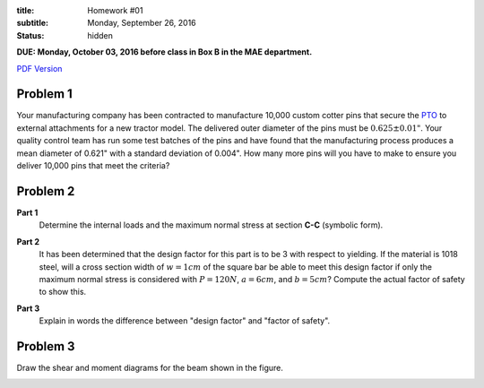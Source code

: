 :title: Homework #01
:subtitle: Monday, September 26, 2016
:status: hidden

**DUE: Monday, October 03, 2016 before class in Box B in the MAE department.**

`PDF Version <{attach}/materials/hw-01.pdf>`_

Problem 1
=========

Your manufacturing company has been contracted to manufacture 10,000 custom
cotter pins that secure the PTO_ to external attachments for a new tractor
model. The delivered outer diameter of the pins must be :math:`0.625\pm0.01"`.
Your quality control team has run some test batches of the pins and have found
that the manufacturing process produces a mean diameter of 0.621" with a
standard deviation of 0.004". How many more pins will you have to make to
ensure you deliver 10,000 pins that meet the criteria?

.. _PTO: https://en.wikipedia.org/wiki/Power_take-off

Problem 2
=========

**Part 1**
   Determine the internal loads and the maximum normal stress at section
   **C-C** (symbolic form).

   .. image:: {attach}/images/hw-01-prob-02.png
      :class: homeworkfig

**Part 2**
   It has been determined that the design factor for this part is to be 3 with
   respect to yielding. If the material is 1018 steel, will a cross section
   width of :math:`w=1cm` of the square bar be able to meet this design factor
   if only the maximum normal stress is considered with :math:`P=120N`,
   :math:`a=6cm`, and :math:`b=5cm`? Compute the actual factor of safety to
   show this.

**Part 3**
   Explain in words the difference between "design factor" and "factor of
   safety".

Problem 3
=========

Draw the shear and moment diagrams for the beam shown in the figure.

.. image:: {attach}/images/hw-01-prob-03.png
   :class: homeworkfig
